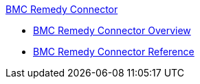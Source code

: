 .xref:index.adoc[BMC Remedy Connector]
* xref:index.adoc[BMC Remedy Connector Overview]
* xref:bmc-remedy-connector-reference.adoc[BMC Remedy Connector Reference]
